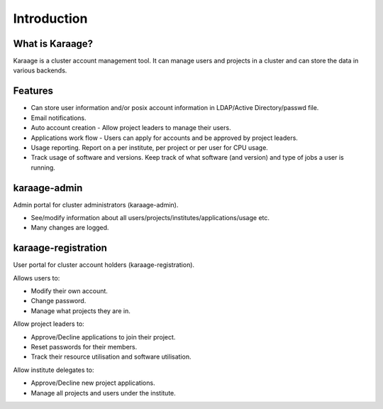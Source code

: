 Introduction
============

What is Karaage?
----------------
Karaage is a cluster account management tool. It can manage users and projects
in a cluster and can store the data in various backends.

.. index:: Karaage; features

Features
--------
* Can store user information and/or posix account information in LDAP/Active Directory/passwd file.
* Email notifications.
* Auto account creation - Allow project leaders to manage their users.
* Applications work flow - Users can apply for accounts and be approved by project leaders.
* Usage reporting. Report on a per institute, per project or per user for CPU usage.
* Track usage of software and versions. Keep track of what software (and version) and type of jobs a user is running.

.. index:: Karaage; Karaage-admin

karaage-admin
-------------
Admin portal for cluster administrators (karaage-admin).

* See/modify information about all users/projects/institutes/applications/usage etc.
* Many changes are logged.

.. index:: Karaage; Karaage-registration

karaage-registration
--------------------
User portal for cluster account holders (karaage-registration).

Allows users to:

* Modify their own account.
* Change password.
* Manage what projects they are in.

Allow project leaders to:

* Approve/Decline applications to join their project.
* Reset passwords for their members.
* Track their resource utilisation and software utilisation.

Allow institute delegates to:

* Approve/Decline new project applications.
* Manage all projects and users under the institute.
